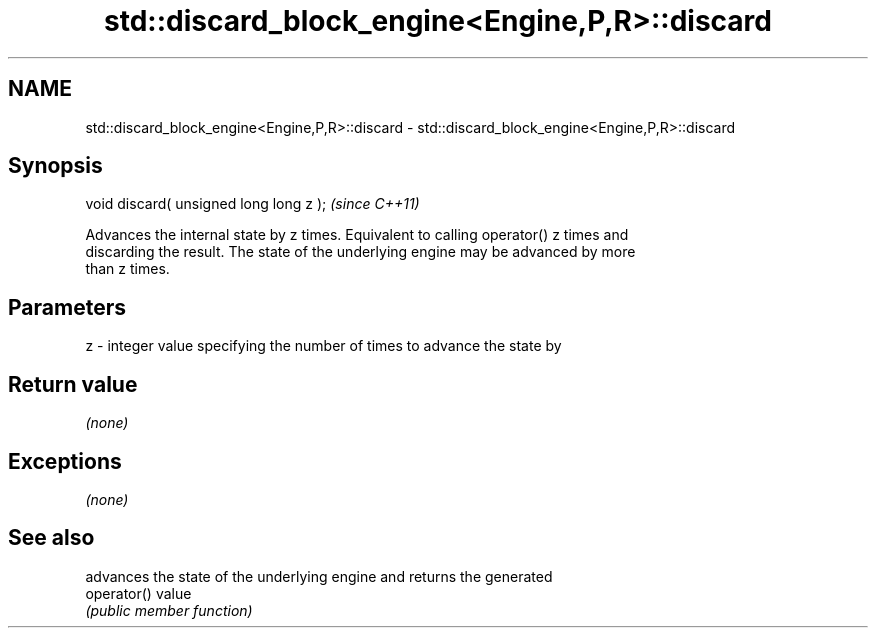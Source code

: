 .TH std::discard_block_engine<Engine,P,R>::discard 3 "2019.08.27" "http://cppreference.com" "C++ Standard Libary"
.SH NAME
std::discard_block_engine<Engine,P,R>::discard \- std::discard_block_engine<Engine,P,R>::discard

.SH Synopsis
   void discard( unsigned long long z );  \fI(since C++11)\fP

   Advances the internal state by z times. Equivalent to calling operator() z times and
   discarding the result. The state of the underlying engine may be advanced by more
   than z times.

.SH Parameters

   z - integer value specifying the number of times to advance the state by

.SH Return value

   \fI(none)\fP

.SH Exceptions

   \fI(none)\fP

.SH See also

              advances the state of the underlying engine and returns the generated
   operator() value
              \fI(public member function)\fP
